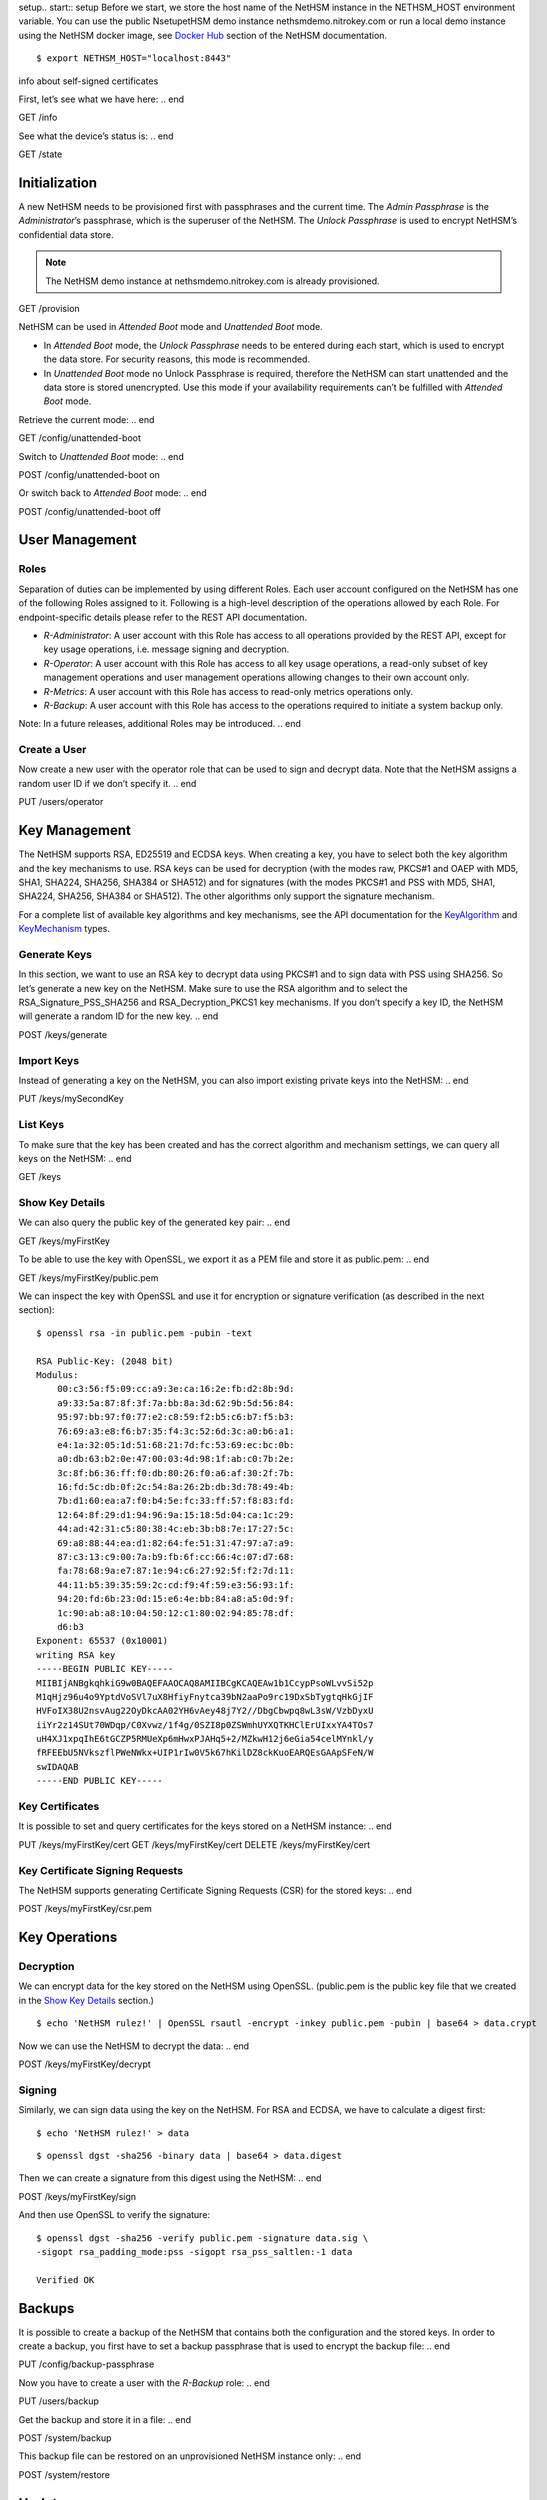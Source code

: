 setup.. start:: setup
Before we start, we store the host name of the NetHSM instance in the
NETHSM_HOST environment variable.  You can use the public NsetupetHSM demo
instance nethsmdemo.nitrokey.com or run a local demo instance using the
NetHSM docker image, see `Docker Hub
<https://hub.docker.com/r/nitrokey/nethsm>`_ section of the NetHSM documentation.

 .. .. warning::

 	Pull the Docker Container with this command: `docker pull nitrokey/nethsm`

::

    $ export NETHSM_HOST="localhost:8443"

.. end

info about self-signed certificates

.. start:: info
First, let’s see what we have here:
.. end

GET /info

.. start:: state
See what the device’s status is:
.. end

GET /state

.. start:: provision
Initialization
--------------

A new NetHSM needs to be provisioned first with passphrases and the
current time. The *Admin Passphrase* is the *Administrator*’s
passphrase, which is the superuser of the NetHSM. The *Unlock
Passphrase* is used to encrypt NetHSM’s confidential data store.

.. note::

   The NetHSM demo instance at nethsmdemo.nitrokey.com is already
   provisioned.
.. end

GET /provision

.. start:: boot-mode
NetHSM can be used in *Attended Boot* mode and *Unattended Boot* mode.

-  In *Attended Boot* mode, the *Unlock Passphrase* needs to be entered
   during each start, which is used to encrypt the data store. For
   security reasons, this mode is recommended.
-  In *Unattended Boot* mode no Unlock Passphrase is required, therefore
   the NetHSM can start unattended and the data store is stored
   unencrypted. Use this mode if your availability requirements can’t be
   fulfilled with *Attended Boot* mode.

Retrieve the current mode:
.. end

GET /config/unattended-boot

.. start:: unattended-boot-on
Switch to *Unattended Boot* mode:
.. end

POST /config/unattended-boot on

.. start:: unattended-boot-off
Or switch back to *Attended Boot* mode:
.. end

POST /config/unattended-boot off

.. start:: user-management
User Management
---------------
.. end

.. start:: roles
Roles
~~~~~

Separation of duties can be implemented by using different Roles.
Each user account configured on the NetHSM has one of the following
Roles assigned to it. Following is a high-level description of the
operations allowed by each Role. For endpoint-specific details
please refer to the REST API documentation.

-  *R-Administrator*: A user account with this Role has access to all
   operations provided by the REST API, except for key usage
   operations, i.e. message signing and decryption.
-  *R-Operator*: A user account with this Role has access to all key
   usage operations, a read-only subset of key management operations
   and user management operations allowing changes to their own account
   only.
-  *R-Metrics*: A user account with this Role has access to read-only
   metrics operations only.
-  *R-Backup*: A user account with this Role has access to the operations
   required to initiate a system backup only.

Note: In a future releases, additional Roles may be introduced.
.. end

.. start:: add-user
Create a User
~~~~~~~~~~~~~

Now create a new user with the operator role that can be used to sign and
decrypt data.  Note that the NetHSM assigns a random user ID if we don’t
specify it.
.. end

PUT /users/operator

.. start:: key-management
Key Management
--------------

The NetHSM supports RSA, ED25519 and ECDSA keys.  When creating a key, you have
to select both the key algorithm and the key mechanisms to use.  RSA keys can
be used for decryption (with the modes raw, PKCS#1 and OAEP with MD5, SHA1,
SHA224, SHA256, SHA384 or SHA512) and for signatures (with the modes PKCS#1
and PSS with MD5, SHA1, SHA224, SHA256, SHA384 or SHA512).  The other
algorithms only support the signature mechanism.

For a complete list of available key algorithms and key mechanisms, see the API
documentation for the KeyAlgorithm_ and KeyMechanism_ types.

.. _KeyAlgorithm: https://nethsmdemo.nitrokey.com/api_docs/index.html#docs/type/#115
.. _KeyMechanism: https://nethsmdemo.nitrokey.com/api_docs/index.html#docs/type/#22

.. end

.. start:: generate-key
Generate Keys
~~~~~~~~~~~~~

In this section, we want to use an RSA key to decrypt data using PKCS#1 and to
sign data with PSS using SHA256.  So let’s generate a new key on the NetHSM.
Make sure to use the RSA algorithm and to select the
RSA_Signature_PSS_SHA256 and RSA_Decryption_PKCS1 key mechanisms.  If
you don’t specify a key ID, the NetHSM will generate a random ID for the new
key.
.. end

POST /keys/generate

.. start:: import-key
Import Keys
~~~~~~~~~~~

Instead of generating a key on the NetHSM, you can also import existing private
keys into the NetHSM:
.. end

PUT /keys/mySecondKey

.. start:: list-keys
List Keys
~~~~~~~~~

To make sure that the key has been created and has the correct algorithm and
mechanism settings, we can query all keys on the NetHSM:
.. end

GET /keys

.. start:: get-key
.. _Show Key Details:

Show Key Details
~~~~~~~~~~~~~~~~

We can also query the public key of the generated key pair:
.. end

GET /keys/myFirstKey

.. start:: get-key-file
To be able to use the key with OpenSSL, we export it as a PEM file and
store it as public.pem:
.. end

GET /keys/myFirstKey/public.pem

.. start:: inspect-key
We can inspect the key with OpenSSL and use it for encryption or signature
verification (as described in the next section):

::

    $ openssl rsa -in public.pem -pubin -text

    RSA Public-Key: (2048 bit)
    Modulus:
        00:c3:56:f5:09:cc:a9:3e:ca:16:2e:fb:d2:8b:9d:
        a9:33:5a:87:8f:3f:7a:bb:8a:3d:62:9b:5d:56:84:
        95:97:bb:97:f0:77:e2:c8:59:f2:b5:c6:b7:f5:b3:
        76:69:a3:e8:f6:b7:35:f4:3c:52:6d:3c:a0:b6:a1:
        e4:1a:32:05:1d:51:68:21:7d:fc:53:69:ec:bc:0b:
        a0:db:63:b2:0e:47:00:03:4d:98:1f:ab:c0:7b:2e:
        3c:8f:b6:36:ff:f0:db:80:26:f0:a6:af:30:2f:7b:
        16:fd:5c:db:0f:2c:54:8a:26:2b:db:3d:78:49:4b:
        7b:d1:60:ea:a7:f0:b4:5e:fc:33:ff:57:f8:83:fd:
        12:64:8f:29:d1:94:96:9a:15:18:5d:04:ca:1c:29:
        44:ad:42:31:c5:80:38:4c:eb:3b:b8:7e:17:27:5c:
        69:a8:88:44:ea:d1:82:64:fe:51:31:47:97:a7:a9:
        87:c3:13:c9:00:7a:b9:fb:6f:cc:66:4c:07:d7:68:
        fa:78:68:9a:e7:87:1e:94:c6:27:92:5f:f2:7d:11:
        44:11:b5:39:35:59:2c:cd:f9:4f:59:e3:56:93:1f:
        94:20:fd:6b:23:0d:15:e6:4e:bb:84:a8:a5:0d:9f:
        1c:90:ab:a8:10:04:50:12:c1:80:02:94:85:78:df:
        d6:b3
    Exponent: 65537 (0x10001)
    writing RSA key
    -----BEGIN PUBLIC KEY-----
    MIIBIjANBgkqhkiG9w0BAQEFAAOCAQ8AMIIBCgKCAQEAw1b1CcypPsoWLvvSi52p
    M1qHjz96u4o9YptdVoSVl7uX8HfiyFnytca39bN2aaPo9rc19DxSbTygtqHkGjIF
    HVFoIX38U2nsvAug22OyDkcAA02YH6vAey48j7Y2//DbgCbwpq8wL3sW/VzbDyxU
    iiYr2z14SUt70WDqp/C0Xvwz/1f4g/0SZI8p0ZSWmhUYXQTKHClErUIxxYA4TOs7
    uH4XJ1xpqIhE6tGCZP5RMUeXp6mHwxPJAHq5+2/MZkwH12j6eGia54celMYnkl/y
    fRFEEbU5NVkszflPWeNWkx+UIP1rIw0V5k67hKilDZ8ckKuoEARQEsGAApSFeN/W
    swIDAQAB
    -----END PUBLIC KEY-----

.. end

.. start:: key-certificates
Key Certificates
~~~~~~~~~~~~~~~~

It is possible to set and query certificates for the keys stored on a NetHSM
instance:
.. end

PUT /keys/myFirstKey/cert
GET /keys/myFirstKey/cert
DELETE /keys/myFirstKey/cert

.. start:: key-csr
Key Certificate Signing Requests
~~~~~~~~~~~~~~~~~~~~~~~~~~~~~~~~

The NetHSM supports generating Certificate Signing Requests (CSR) for the
stored keys:
.. end

POST /keys/myFirstKey/csr.pem

.. start:: key-operations
Key Operations
--------------
.. end

.. start:: decrypt
Decryption
~~~~~~~~~~

We can encrypt data for the key stored on the NetHSM using OpenSSL.
(public.pem is the public key file that we created in the `Show Key
Details`_ section.)

::

    $ echo 'NetHSM rulez!' | OpenSSL rsautl -encrypt -inkey public.pem -pubin | base64 > data.crypt

Now we can use the NetHSM to decrypt the data:
.. end

POST /keys/myFirstKey/decrypt

.. start:: sign
Signing
~~~~~~~

Similarly, we can sign data using the key on the NetHSM.  For RSA and ECDSA,
we have to calculate a digest first:

::

    $ echo 'NetHSM rulez!' > data

::

    $ openssl dgst -sha256 -binary data | base64 > data.digest

Then we can create a signature from this digest using the NetHSM:
.. end

POST /keys/myFirstKey/sign

.. start:: sign-verify
And then use OpenSSL to verify the signature:

::

    $ openssl dgst -sha256 -verify public.pem -signature data.sig \
    -sigopt rsa_padding_mode:pss -sigopt rsa_pss_saltlen:-1 data

    Verified OK
.. end

.. start:: backup-passphrase
Backups
-------

It is possible to create a backup of the NetHSM that contains both the
configuration and the stored keys. In order to create a backup, you first have
to set a backup passphrase that is used to encrypt the backup file:
.. end

PUT /config/backup-passphrase

.. start:: backup-user
Now you have to create a user with the *R-Backup* role:
.. end

PUT /users/backup

.. start:: backup_
Get the backup and store it in a file:
.. end

POST /system/backup

.. start:: restore
This backup file can be restored on an unprovisioned NetHSM instance only:
.. end

POST /system/restore

.. start:: update
Updates
-------

Updates for the NetHSM can be installed in a two-step process. First you have
to upload the update image to the NetHSM. The image is then checked and
validated. If the validation is successful, the release notes for the update
are returned by the NetHSM:
.. end

POST /system/update

.. start:: commit-update
If you want to continue with the installation, you can now commit the update:
.. end

POST /system/commit-update

.. start:: cancel-update
Alternatively, you can cancel the update:
.. end

POST /system/cancel-update
